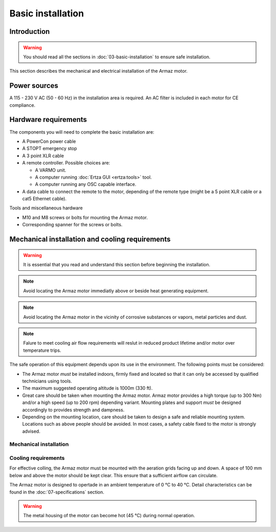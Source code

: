 Basic installation
==================

Introduction
------------

.. warning:: You should read all the sections in :doc:`03-basic-installation` to ensure safe installation.

This section describes the mechanical and electrical installation of the Armaz motor.

Power sources
-------------

A 115 - 230 V AC (50 - 60 Hz) in the installation area is required. An AC filter is included in each motor for CE compliance.

Hardware requirements
---------------------

The components you will need to complete the basic installation are:

* A PowerCon power cable
* A STOPT emergency stop
* A 3 point XLR cable
* A remote controller. Possible choices are:

  * A VARMO unit.
  * A computer running :doc:`Ertza GUI <ertza:tools>` tool.
  * A computer running any OSC capable interface.

* A data cable to connect the remote to the motor, depending of the remote type 
  (might be a 5 point XLR cable or a cat5 Ethernet cable).

Tools and miscellaneous hardware

* M10 and M8 screws or bolts for mounting the Armaz motor.
* Corresponding spanner for the screws or bolts.

Mechanical installation and cooling requirements
------------------------------------------------

.. warning:: It is essential that you read and understand this section before
    beginning the installation.

.. note:: Avoid locating the Armaz motor immediatly above or beside heat
    generating equipment.

.. note:: Avoid locating the Armaz motor in the vicinity of corrosive
    substances or vapors, metal particles and dust.

.. note:: Falure to meet cooling air flow requirements will reslut in reduced
    product lifetime and/or motor over temperature trips.

The safe operation of this equipment depends upon its use in the environment.
The following points must be considered:

* The Armaz motor `must` be installed indoors, firmly fixed and located so that
  it can only be accessed by qualified technicians using tools.
* The maximum suggested operating altitude is 1000m (330 ft).
* Great care should be taken when mounting the Armaz motor. 
  Armaz motor provides a high torque (up to 300 Nm) and/or a high speed
  (up to 200 rpm) depending variant.
  Mounting plates and support `must` be designed accordingly to provides strength and dampness.
* Depending on the mounting location, care should be taken to design a safe and reliable mounting system.
  Locations such as above people should be avoided. In most cases, a safety cable fixed to the motor is strongly advised.

Mechanical installation
^^^^^^^^^^^^^^^^^^^^^^^

.. todo:: Mechanical installation section and drawings

Cooling requirements
^^^^^^^^^^^^^^^^^^^^

For effective colling, the Armaz motor must be mounted with the aeration grids
facing up and down. A space of 100 mm below and above the motor should be kept clear.
This ensure that a sufficient airflow can circulate.

The Armaz motor is designed to opertade in an ambient temperature of 0 °C to 40 °C.
Detail characteristics can be found in the :doc:`07-specifications` section.

.. warning:: The metal housing of the motor can become hot (45 °C) during normal operation.

